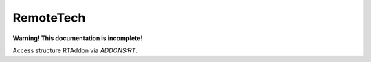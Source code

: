 .. _remotetech:

RemoteTech
==========

**Warning! This documentation is incomplete!**

Access structure RTAddon via `ADDONS:RT`.

.. structure:: RTAddon

    ===================================== ========================= =============
     Suffix                                Type                      Description
    ===================================== ========================= =============
     :attr:`AVAILABLE`                     bool(readonly)            True if RT is installed and RT integration enabled.
     :meth:`GETDELAY(vessel)`              double                    Get shortest possible delay to given :struct:`Vessel`
     :meth:`GETKSCDELAY(vessel)`           double                    Get delay from KSC to given :struct:`Vessel`
     :meth:`HASCONNECTION(vessel)`         bool                      True if given :struct:`Vessel` has any connection
     :meth:`HASKSCCONNECTION(vessel)`      bool                      True if given :struct:`Vessel` has connection to KSC
    ===================================== ========================= =============


     
.. attribute:: RTADDON:AVAILABLE

    :type: bool 
    :access: Get only

    True if RT is installed and RT integration enabled.

.. method:: RTAddon:GETDELAY(vessel)

    :parameter vessel: :struct:`Vessel`
    :return: (double) seconds 
    
    Returns shortest possible delay for `vessel` (Will be less than KSC delay if you have a local command post).

.. method:: RTAddon:GETKSCDELAY(vessel)

    :parameter vessel: :struct:`Vessel`
    :return: (double) seconds 
    
    Returns delay in seconds from KSC to `vessel`.

.. method:: RTAddon:HASCONNECTION(vessel)

    :parameter vessel: :struct:`Vessel`
    :return: bool 
    
    Returns True if `vessel` has any connection (including to local command posts).

.. method:: RTAddon:HASKSCCONNECTION(vessel)

    :parameter vessel: :struct:`Vessel`
    :return: bool 
    
    Returns True if `vessel` has connection to KSC.